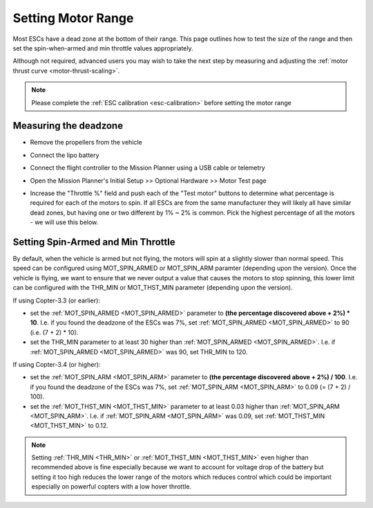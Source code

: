 .. _set-motor-range:

===================
Setting Motor Range
===================

Most ESCs have a dead zone at the bottom of their range.  This page outlines how to test the size of the range and then set the spin-when-armed and min throttle values appropriately.

Although not required, advanced users you may wish to take the next step by measuring and adjusting the :ref:`motor thrust curve <motor-thrust-scaling>`.

.. note::

   Please complete the :ref:`ESC calibration <esc-calibration>` before setting the motor range

Measuring the deadzone
======================

-  Remove the propellers from the vehicle
-  Connect the lipo battery
-  Connect the flight controller to the Mission Planner using a USB cable or telemetry
-  Open the Mission Planner's Initial Setup >> Optional Hardware >> Motor Test page

   .. image:: ../images/MissionPlanner_MotorTest.png
       :target: ../_images/MissionPlanner_MotorTest.png

-  Increase the "Throttle %" field and push each of the "Test motor" buttons to determine what percentage is required for each of the motors to spin.  If all ESCs are from the same manufacturer they will likely all have similar dead zones, but having one or two different by 1% ~ 2% is common.  Pick the highest percentage of all the motors - we will use this below.

Setting Spin-Armed and Min Throttle
===================================

By default, when the vehicle is armed but not flying, the motors will spin at a slightly slower than normal speed.  This speed can be configured using MOT_SPIN_ARMED or MOT_SPIN_ARM paramter (depending upon the version).
Once the vehicle is flying, we want to ensure that we never output a value that causes the motors to stop spinning, this lower limit can be configured with the THR_MIN or MOT_THST_MIN parameter (depending upon the version).

If using Copter-3.3 (or earlier):

-  set the :ref:`MOT_SPIN_ARMED <MOT_SPIN_ARMED>` parameter to **(the percentage discovered above + 2%) * 10**.  I.e. if you found the deadzone of the ESCs was 7%, set :ref:`MOT_SPIN_ARMED <MOT_SPIN_ARMED>` to 90 (i.e. (7 + 2) * 10).
-  set the THR_MIN parameter to at least 30 higher than :ref:`MOT_SPIN_ARMED <MOT_SPIN_ARMED>`.  I.e. if :ref:`MOT_SPIN_ARMED <MOT_SPIN_ARMED>` was 90, set THR_MIN to 120.

If using Copter-3.4 (or higher):

-  set the :ref:`MOT_SPIN_ARM <MOT_SPIN_ARM>` parameter to **(the percentage discovered above + 2%) / 100**.  I.e. if you found the deadzone of the ESCs was 7%, set :ref:`MOT_SPIN_ARM <MOT_SPIN_ARM>` to 0.09 (= (7 + 2) / 100).
-  set the :ref:`MOT_THST_MIN <MOT_THST_MIN>` parameter to at least 0.03 higher than :ref:`MOT_SPIN_ARM <MOT_SPIN_ARM>`.  I.e. if :ref:`MOT_SPIN_ARM <MOT_SPIN_ARM>` was 0.09, set :ref:`MOT_THST_MIN <MOT_THST_MIN>` to 0.12.

.. note::

   Setting :ref:`THR_MIN <THR_MIN>` or :ref:`MOT_THST_MIN <MOT_THST_MIN>` even higher than recommended above is fine especially because we want to account for voltage drop of the battery but setting it too high reduces the lower range of the motors which reduces control which could be important especially on powerful copters with a low hover throttle.

